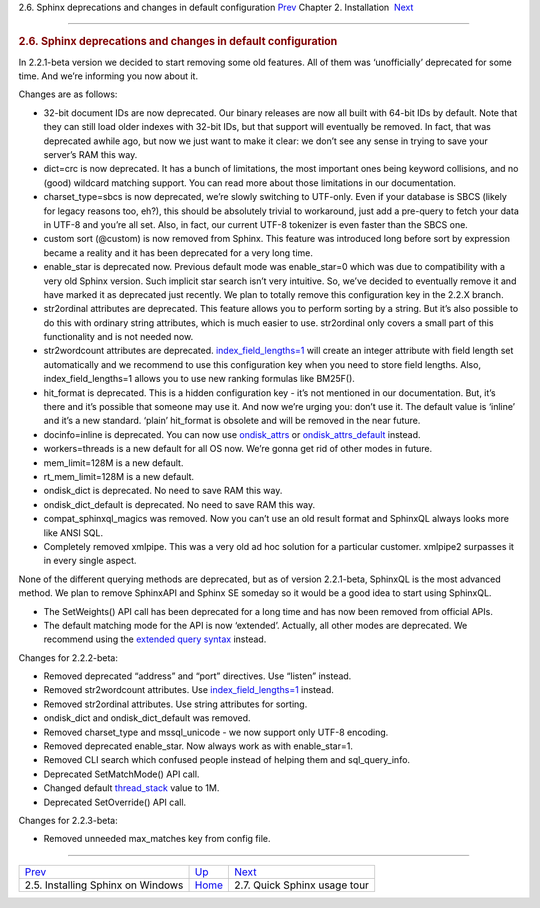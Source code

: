 .. raw:: html

   <div class="navheader">

2.6. Sphinx deprecations and changes in default configuration
`Prev <installing-windows.html>`__ 
Chapter 2. Installation
 `Next <quick-tour.html>`__

--------------

.. raw:: html

   </div>

.. raw:: html

   <div class="sect1">

.. raw:: html

   <div class="titlepage">

.. raw:: html

   <div>

.. raw:: html

   <div>

.. rubric:: 2.6. Sphinx deprecations and changes in default
   configuration
   :name: sphinx-deprecations-and-changes-in-default-configuration
   :class: title

.. raw:: html

   </div>

.. raw:: html

   </div>

.. raw:: html

   </div>

In 2.2.1-beta version we decided to start removing some old features.
All of them was ‘unofficially’ deprecated for some time. And we’re
informing you now about it.

Changes are as follows:

.. raw:: html

   <div class="itemizedlist">

-  32-bit document IDs are now deprecated. Our binary releases are now
   all built with 64-bit IDs by default. Note that they can still load
   older indexes with 32-bit IDs, but that support will eventually be
   removed. In fact, that was deprecated awhile ago, but now we just
   want to make it clear: we don’t see any sense in trying to save your
   server’s RAM this way.

-  dict=crc is now deprecated. It has a bunch of limitations, the most
   important ones being keyword collisions, and no (good) wildcard
   matching support. You can read more about those limitations in our
   documentation.

-  charset\_type=sbcs is now deprecated, we’re slowly switching to
   UTF-only. Even if your database is SBCS (likely for legacy reasons
   too, eh?), this should be absolutely trivial to workaround, just add
   a pre-query to fetch your data in UTF-8 and you’re all set. Also, in
   fact, our current UTF-8 tokenizer is even faster than the SBCS one.

-  custom sort (@custom) is now removed from Sphinx. This feature was
   introduced long before sort by expression became a reality and it has
   been deprecated for a very long time.

-  enable\_star is deprecated now. Previous default mode was
   enable\_star=0 which was due to compatibility with a very old Sphinx
   version. Such implicit star search isn’t very intuitive. So, we’ve
   decided to eventually remove it and have marked it as deprecated just
   recently. We plan to totally remove this configuration key in the
   2.2.X branch.

-  str2ordinal attributes are deprecated. This feature allows you to
   perform sorting by a string. But it’s also possible to do this with
   ordinary string attributes, which is much easier to use. str2ordinal
   only covers a small part of this functionality and is not needed now.

-  str2wordcount attributes are deprecated.
   `index\_field\_lengths=1 <conf-index-field-lengths.html>`__ will
   create an integer attribute with field length set automatically and
   we recommend to use this configuration key when you need to store
   field lengths. Also, index\_field\_lengths=1 allows you to use new
   ranking formulas like BM25F().

-  hit\_format is deprecated. This is a hidden configuration key - it’s
   not mentioned in our documentation. But, it’s there and it’s possible
   that someone may use it. And now we’re urging you: don’t use it. The
   default value is ‘inline’ and it’s a new standard. ‘plain’
   hit\_format is obsolete and will be removed in the near future.

-  docinfo=inline is deprecated. You can now use
   `ondisk\_attrs <conf-ondisk-attrs.html>`__ or
   `ondisk\_attrs\_default <conf-ondisk-attrs-default.html>`__ instead.

-  workers=threads is a new default for all OS now. We’re gonna get rid
   of other modes in future.

-  mem\_limit=128M is a new default.

-  rt\_mem\_limit=128M is a new default.

-  ondisk\_dict is deprecated. No need to save RAM this way.

-  ondisk\_dict\_default is deprecated. No need to save RAM this way.

-  compat\_sphinxql\_magics was removed. Now you can’t use an old result
   format and SphinxQL always looks more like ANSI SQL.

-  Completely removed xmlpipe. This was a very old ad hoc solution for a
   particular customer. xmlpipe2 surpasses it in every single aspect.

.. raw:: html

   </div>

None of the different querying methods are deprecated, but as of version
2.2.1-beta, SphinxQL is the most advanced method. We plan to remove
SphinxAPI and Sphinx SE someday so it would be a good idea to start
using SphinxQL.

.. raw:: html

   <div class="itemizedlist">

-  The SetWeights() API call has been deprecated for a long time and has
   now been removed from official APIs.

-  The default matching mode for the API is now ‘extended’. Actually,
   all other modes are deprecated. We recommend using the `extended
   query syntax <extended-syntax.html>`__ instead.

.. raw:: html

   </div>

Changes for 2.2.2-beta:

.. raw:: html

   <div class="itemizedlist">

-  Removed deprecated “address” and “port” directives. Use “listen”
   instead.

-  Removed str2wordcount attributes. Use
   `index\_field\_lengths=1 <conf-index-field-lengths.html>`__ instead.

-  Removed str2ordinal attributes. Use string attributes for sorting.

-  ondisk\_dict and ondisk\_dict\_default was removed.

-  Removed charset\_type and mssql\_unicode - we now support only UTF-8
   encoding.

-  Removed deprecated enable\_star. Now always work as with
   enable\_star=1.

-  Removed CLI search which confused people instead of helping them and
   sql\_query\_info.

-  Deprecated SetMatchMode() API call.

-  Changed default `thread\_stack <conf-thread-stack.html>`__ value to
   1M.

-  Deprecated SetOverride() API call.

.. raw:: html

   </div>

Changes for 2.2.3-beta:

.. raw:: html

   <div class="itemizedlist">

-  Removed unneeded max\_matches key from config file.

.. raw:: html

   </div>

.. raw:: html

   </div>

.. raw:: html

   <div class="navfooter">

--------------

+---------------------------------------+------------------------------+---------------------------------+
| `Prev <installing-windows.html>`__    | `Up <installation.html>`__   |  `Next <quick-tour.html>`__     |
+---------------------------------------+------------------------------+---------------------------------+
| 2.5. Installing Sphinx on Windows     | `Home <index.html>`__        |  2.7. Quick Sphinx usage tour   |
+---------------------------------------+------------------------------+---------------------------------+

.. raw:: html

   </div>
